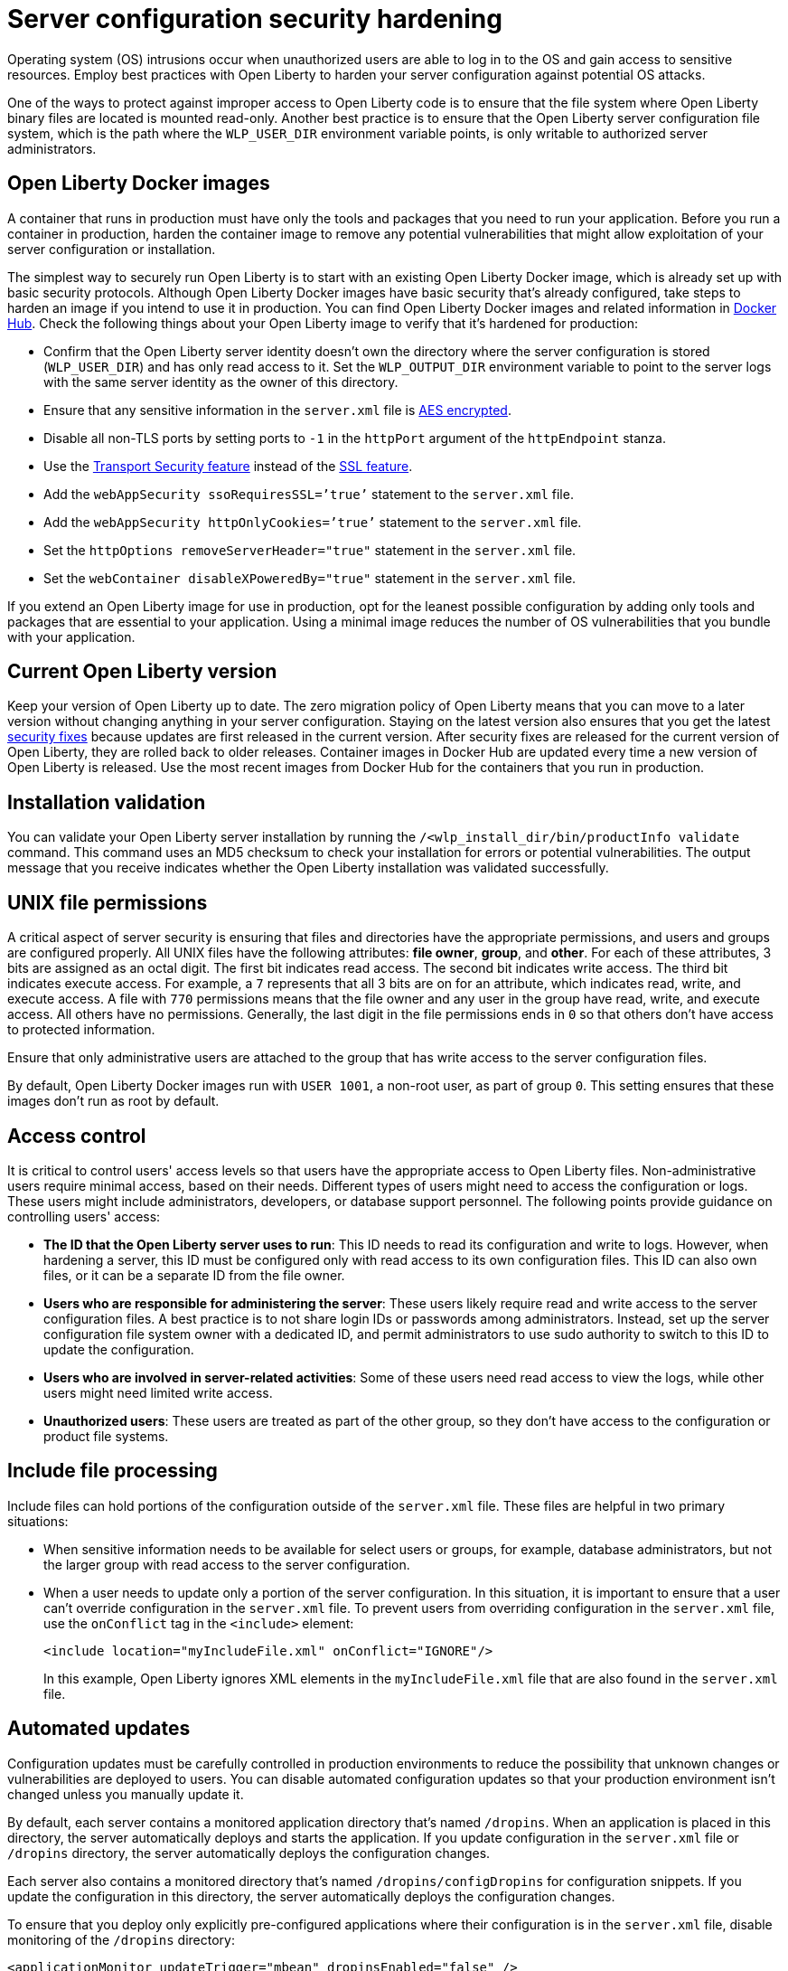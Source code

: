 // Copyright (c) 2020 IBM Corporation and others.
// Licensed under Creative Commons Attribution-NoDerivatives
// 4.0 International (CC BY-ND 4.0)
//   https://creativecommons.org/licenses/by-nd/4.0/
//
// Contributors:
//     IBM Corporation
//
:page-description: Before you run a container in production, harden the container image to remove any potential vulnerabilities that might allow exploitation of your server configuration or installation.
:seo-title: Operating system security hardening - OpenLiberty.io
:seo-description: Before you run a container in production, harden the container image to remove any potential vulnerabilities that might allow exploitation of your server configuration or installation.
:page-layout: general-reference
:page-type: general
= Server configuration security hardening

Operating system (OS) intrusions occur when unauthorized users are able to log in to the OS and gain access to sensitive resources.
Employ best practices with Open Liberty to harden your server configuration against potential OS attacks.

One of the ways to protect against improper access to Open Liberty code is to ensure that the file system where Open Liberty binary files are located is mounted read-only.
Another best practice is to ensure that the Open Liberty server configuration file system, which is the path where the `WLP_USER_DIR` environment variable points, is only writable to authorized server administrators.

== Open Liberty Docker images
A container that runs in production must have only the tools and packages that you need to run your application.
Before you run a container in production, harden the container image to remove any potential vulnerabilities that might allow exploitation of your server configuration or installation.

The simplest way to securely run Open Liberty is to start with an existing Open Liberty Docker image, which is already set up with basic security protocols.
Although Open Liberty Docker images have basic security that's already configured, take steps to harden an image if you intend to use it in production.
You can find Open Liberty Docker images and related information in link:https://hub.docker.com/_/open-liberty[Docker Hub].
Check the following things about your Open Liberty image to verify that it's hardened for production:

* Confirm that the Open Liberty server identity doesn’t own the directory where the server configuration is stored (`WLP_USER_DIR`) and has only read access to it.
Set the `WLP_OUTPUT_DIR` environment variable to point to the server logs with the same server identity as the owner of this directory.
* Ensure that any sensitive information in the `server.xml` file is link:/docs/ref/general/#securityUtility.html[AES encrypted].
* Disable all non-TLS ports by setting ports to `-1` in the `httpPort` argument of the `httpEndpoint` stanza.
* Use the link:/docs/ref/feature/#transportSecurity-1.0.html[Transport Security feature] instead of the link:/docs/ref/feature/#ssl-1.0.html[SSL feature].
* Add the `webAppSecurity ssoRequiresSSL=’true’` statement to the `server.xml` file.
* Add the `webAppSecurity httpOnlyCookies=’true’` statement to the `server.xml` file.
* Set the `httpOptions removeServerHeader="true"` statement in the `server.xml` file.
* Set the `webContainer disableXPoweredBy="true"` statement in the `server.xml` file.

If you extend an Open Liberty image for use in production, opt for the leanest possible configuration by adding only tools and packages that are essential to your application.
Using a minimal image reduces the number of OS vulnerabilities that you bundle with your application.

== Current Open Liberty version
Keep your version of Open Liberty up to date.
The zero migration policy of Open Liberty means that you can move to a later version without changing anything in your server configuration.
Staying on the latest version also ensures that you get the latest link:/docs/ref/general/#security-vulnerabilities.html[security fixes] because updates are first released in the current version.
After security fixes are released for the current version of Open Liberty, they are rolled back to older releases.
Container images in Docker Hub are updated every time a new version of Open Liberty is released.
Use the most recent images from Docker Hub for the containers that you run in production.

== Installation validation
You can validate your Open Liberty server installation by running the `/<wlp_install_dir/bin/productInfo validate` command.
This command uses an MD5 checksum to check your installation for errors or potential vulnerabilities.
The output message that you receive indicates whether the Open Liberty installation was validated successfully.

== UNIX file permissions
A critical aspect of server security is ensuring that files and directories have the appropriate permissions, and users and groups are configured properly.
All UNIX files have the following attributes: *file owner*, *group*, and *other*.
For each of these attributes, 3 bits are assigned as an octal digit.
The first bit indicates read access.
The second bit indicates write access.
The third bit indicates execute access.
For example, a `7` represents that all 3 bits are on for an attribute, which indicates read, write, and execute access.
A file with `770` permissions means that the file owner and any user in the group have read, write, and execute access.
All others have no permissions.
Generally, the last digit in the file permissions ends in `0` so that others don't have access to protected information.

Ensure that only administrative users are attached to the group that has write access to the server configuration files.

By default, Open Liberty Docker images run with `USER 1001`, a non-root user, as part of group `0`.
This setting ensures that these images don't run as root by default.

== Access control
It is critical to control users' access levels so that users have the appropriate access to Open Liberty files.
Non-administrative users require minimal access, based on their needs.
Different types of users might need to access the configuration or logs.
These users might include administrators, developers, or database support personnel.
The following points provide guidance on controlling users' access:

* *The ID that the Open Liberty server uses to run*:
This ID needs to read its configuration and write to logs.
However, when hardening a server, this ID must be configured only with read access to its own configuration files.
This ID can also own files, or it can be a separate ID from the file owner.

* *Users who are responsible for administering the server*:
These users likely require read and write access to the server configuration files.
A best practice is to not share login IDs or passwords among administrators.
Instead, set up the server configuration file system owner with a dedicated ID, and permit administrators to use sudo authority to switch to this ID to update the configuration.

* *Users who are involved in server-related activities*:
Some of these users need read access to view the logs, while other users might need limited write access.

* *Unauthorized users*:
These users are treated as part of the other group, so they don't have access to the configuration or product file systems.

== Include file processing
Include files can hold portions of the configuration outside of the `server.xml` file.
These files are helpful in two primary situations:

* When sensitive information needs to be available for select users or groups, for example, database administrators, but not the larger group with read access to the server configuration.
* When a user needs to update only a portion of the server configuration.
In this situation, it is important to ensure that a user can't override configuration in the `server.xml` file.
To prevent users from overriding configuration in the `server.xml` file, use the `onConflict` tag in the `<include>` element:
+
[source,xml]
----
<include location="myIncludeFile.xml" onConflict="IGNORE"/>
----
+
In this example, Open Liberty ignores XML elements in the `myIncludeFile.xml` file that are also found in the  `server.xml` file.

== Automated updates
Configuration updates must be carefully controlled in production environments to reduce the possibility that unknown changes or vulnerabilities are deployed to users.
You can disable automated configuration updates so that your production environment isn't changed unless you manually update it.

By default, each server contains a monitored application directory that's named `/dropins`.
When an application is placed in this directory, the server automatically deploys and starts the application.
If you update configuration in the `server.xml` file or `/dropins` directory, the server automatically deploys the configuration changes.

Each server also contains a monitored directory that's named `/dropins/configDropins` for configuration snippets.
If you update the configuration in this directory, the server automatically deploys the configuration changes.

To ensure that you deploy only explicitly pre-configured applications where their configuration is in the `server.xml` file, disable monitoring of the `/dropins` directory:

[source,xml]
----
<applicationMonitor updateTrigger="mbean" dropinsEnabled="false" />
----

You can also disable automatic configuration updates in the `server.xml` file by using the following configuration statement:

[source,xml]
----
<config updateTrigger="mbean" />
----

== Password encryption
Use AES encryption for passwords instead of Base64 encoding.
You can use the link:/docs/ref/general/#securityUtility.html[`securityUtility` command] with Open Liberty for plain text encryption.
AES encryption is also preferable to XOR encryption because an XOR-encoded password is visible to any administrator

With AES encryption, the default encryption key that is used for decryption can be overridden by setting the `wlp.password.encryption.key` property.
This property must not be set in the `server.xml` file, but in a separate configuration file that is included by the `server.xml` file.
This separate configuration file must contain only a single property declaration, and must be stored outside the normal configuration directory for the server.

== Other potential vulnerabilities

Hardening your server configuration is crucial to sealing off vulnerabilities and preventing attackers from gaining access to sensitive resources in your configuration file system.
Protecting these points of attack hardens your server configuration for use in production, but you need to consider other security vulnerabilities before your container and application are production-ready.
You must also ensure that you harden your link:/docs/ref/general/#application-hardening.html[application configuration] and your link:/docs/ref/general/#network-hardening.html[network] to keep your application and users safe in production.
